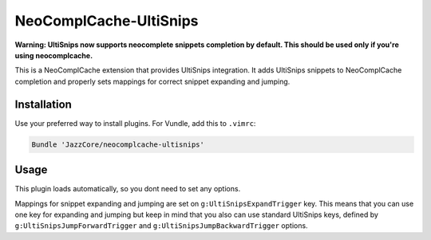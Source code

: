 NeoComplCache-UltiSnips
=======================

**Warning: UltiSnips now supports neocomplete snippets completion by default. This should be used only if you're using neocomplcache.**

This is a NeoComplCache extension that provides UltiSnips integration. It adds UltiSnips snippets to NeoComplCache completion and properly sets mappings for correct snippet expanding and jumping.

Installation
------------

Use your preferred way to install plugins. For Vundle, add this to ``.vimrc``:

.. code-block:: vim

    Bundle 'JazzCore/neocomplcache-ultisnips'


Usage
-----

This plugin loads automatically, so you dont need to set any options.

Mappings for snippet expanding and jumping are set on ``g:UltiSnipsExpandTrigger`` key. This means that you can use one key for expanding and jumping but keep in mind that you also can use standard UltiSnips keys, defined by ``g:UltiSnipsJumpForwardTrigger`` and ``g:UltiSnipsJumpBackwardTrigger`` options.
